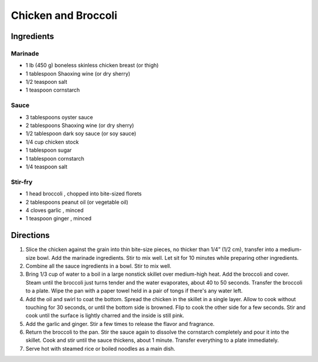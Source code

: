 Chicken and Broccoli
====================

Ingredients
-----------

Marinade
^^^^^^^^

- 1 lb (450 g) boneless skinless chicken breast (or thigh)
- 1 tablespoon Shaoxing wine (or dry sherry)
- 1/2 teaspoon salt
- 1 teaspoon cornstarch

Sauce
^^^^^

- 3 tablespoons oyster sauce
- 2 tablespoons Shaoxing wine (or dry sherry)
- 1/2 tablespoon dark soy sauce (or soy sauce)
- 1/4 cup chicken stock
- 1 tablespoon sugar
- 1 tablespoon cornstarch
- 1/4 teaspoon salt

Stir-fry
^^^^^^^^

- 1 head broccoli , chopped into bite-sized florets
- 2 tablespoons peanut oil (or vegetable oil)
- 4 cloves garlic , minced
- 1 teaspoon ginger , minced

Directions
----------

1. Slice the chicken against the grain into thin bite-size pieces, no
   thicker than 1/4” (1/2 cm), transfer into a medium-size bowl. Add the
   marinade ingredients. Stir to mix well. Let sit for 10 minutes while
   preparing other ingredients.
2. Combine all the sauce ingredients in a bowl. Stir to mix well.
3. Bring 1/3 cup of water to a boil in a large nonstick skillet over
   medium-high heat. Add the broccoli and cover. Steam until the broccoli
   just turns tender and the water evaporates, about 40 to 50 seconds.
   Transfer the broccoli to a plate. Wipe the pan with a paper towel held
   in a pair of tongs if there's any water left.
4. Add the oil and swirl to coat the bottom. Spread the chicken in the
   skillet in a single layer. Allow to cook without touching for 30 seconds,
   or until the bottom side is browned. Flip to cook the other side for a
   few seconds. Stir and cook until the surface is lightly charred and the
   inside is still pink.
5. Add the garlic and ginger. Stir a few times to release the flavor and
   fragrance.
6. Return the broccoli to the pan. Stir the sauce again to dissolve the
   cornstarch completely and pour it into the skillet. Cook and stir until
   the sauce thickens, about 1 minute. Transfer everything to a plate
   immediately.
7. Serve hot with steamed rice or boiled noodles as a main dish.